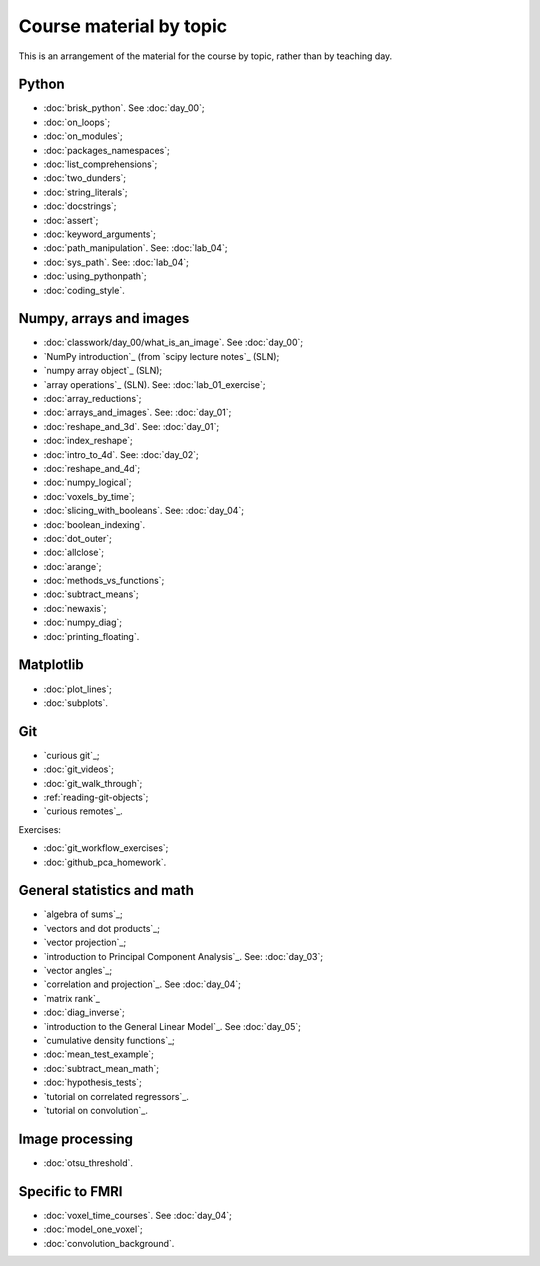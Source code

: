 ########################
Course material by topic
########################

This is an arrangement of the material for the course by topic, rather than by
teaching day.

******
Python
******

* :doc:`brisk_python`. See :doc:`day_00`;
* :doc:`on_loops`;
* :doc:`on_modules`;
* :doc:`packages_namespaces`;
* :doc:`list_comprehensions`;
* :doc:`two_dunders`;
* :doc:`string_literals`;
* :doc:`docstrings`;
* :doc:`assert`;
* :doc:`keyword_arguments`;
* :doc:`path_manipulation`.  See: :doc:`lab_04`;
* :doc:`sys_path`.  See: :doc:`lab_04`;
* :doc:`using_pythonpath`;
* :doc:`coding_style`.

************************
Numpy, arrays and images
************************

* :doc:`classwork/day_00/what_is_an_image`. See :doc:`day_00`;
* `NumPy introduction`_ (from `scipy lecture notes`_ (SLN);
* `numpy array object`_ (SLN);
* `array operations`_ (SLN).  See: :doc:`lab_01_exercise`;
* :doc:`array_reductions`;
* :doc:`arrays_and_images`. See: :doc:`day_01`;
* :doc:`reshape_and_3d`. See: :doc:`day_01`;
* :doc:`index_reshape`;
* :doc:`intro_to_4d`. See: :doc:`day_02`;
* :doc:`reshape_and_4d`;
* :doc:`numpy_logical`;
* :doc:`voxels_by_time`;
* :doc:`slicing_with_booleans`. See: :doc:`day_04`;
* :doc:`boolean_indexing`.
* :doc:`dot_outer`;
* :doc:`allclose`;
* :doc:`arange`;
* :doc:`methods_vs_functions`;
* :doc:`subtract_means`;
* :doc:`newaxis`;
* :doc:`numpy_diag`;
* :doc:`printing_floating`.

**********
Matplotlib
**********

* :doc:`plot_lines`;
* :doc:`subplots`.

***
Git
***

* `curious git`_;
* :doc:`git_videos`;
* :doc:`git_walk_through`;
* :ref:`reading-git-objects`;
* `curious remotes`_.

Exercises:

* :doc:`git_workflow_exercises`;
* :doc:`github_pca_homework`.

***************************
General statistics and math
***************************

* `algebra of sums`_;
* `vectors and dot products`_;
* `vector projection`_;
* `introduction to Principal Component Analysis`_.  See: :doc:`day_03`;
* `vector angles`_;
* `correlation and projection`_.  See :doc:`day_04`;
* `matrix rank`_
* :doc:`diag_inverse`;
* `introduction to the General Linear Model`_.  See :doc:`day_05`;
* `cumulative density functions`_;
* :doc:`mean_test_example`;
* :doc:`subtract_mean_math`;
* :doc:`hypothesis_tests`;
* `tutorial on correlated regressors`_.
* `tutorial on convolution`_.

****************
Image processing
****************

* :doc:`otsu_threshold`.

****************
Specific to FMRI
****************

* :doc:`voxel_time_courses`.  See :doc:`day_04`;
* :doc:`model_one_voxel`;
* :doc:`convolution_background`.
